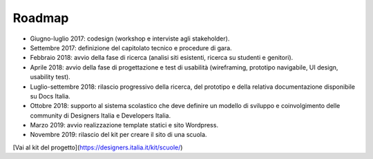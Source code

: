 .. _roadmap:

Roadmap
=======

-  Giugno-luglio 2017: codesign (workshop e interviste agli
   stakeholder).

-  Settembre 2017: definizione del capitolato tecnico e procedure di
   gara.

-  Febbraio 2018: avvio della fase di ricerca (analisi siti esistenti,
   ricerca su studenti e genitori).

-  Aprile 2018: avvio della fase di progettazione e test di usabilità
   (wireframing, prototipo navigabile, UI design, usability test).

-  Luglio-settembre 2018: rilascio progressivo della ricerca, del
   prototipo e della relativa documentazione disponibile su Docs Italia.

-  Ottobre 2018: supporto al sistema scolastico che deve definire un modello
   di sviluppo e coinvolgimento delle community di Designers Italia e
   Developers Italia. 
   
-  Marzo 2019: avvio realizzazione template statici e sito Wordpress. 
   
-  Novembre 2019: rilascio del kit per creare il sito di una scuola.

[Vai al kit del progetto](https://designers.italia.it/kit/scuole/)
